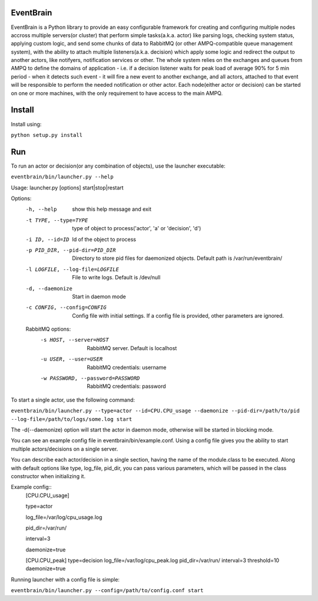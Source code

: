 ###################################################################
EventBrain
###################################################################

EventBrain is a Python library to provide an easy configurable framework
for creating and configuring multiple nodes accross multiple servers(or cluster)
that perform simple tasks(a.k.a. actor) like parsing logs, checking system status,
applying custom logic, and send some chunks of data to RabbitMQ (or other
AMPQ-compatible queue management system), with the ability to attach 
multiple listeners(a.k.a. decision) which apply some logic and redirect 
the output to another actors, like notifyers, notification services or other.
The whole system relies on the exchanges and queues from AMPQ to define the 
domains of application - i.e. if a decision listener waits for peak load of 
average 90% for 5 min period - when it detects such event - it will fire a new
event to another exchange, and all actors, attached to that event will be 
responsible to perform the needed notification or other actor. Each node(either 
actor or decision) can be started on one or more machines, with the only 
requirement to have access to the main AMPQ.

###################################################################
Install
###################################################################

Install using:

``python setup.py install``

###################################################################
Run
###################################################################

To run an actor or decision(or any combination of objects),
use the launcher executable:

``eventbrain/bin/launcher.py --help``

Usage: launcher.py [options] start|stop|restart

Options:
  -h, --help            show this help message and exit
  -t TYPE, --type=TYPE  type of object to process('actor', 'a' or 'decision',
                        'd')
  -i ID, --id=ID        Id of the object to process
  -p PID_DIR, --pid-dir=PID_DIR
                        Directory to store pid files for daemonized objects.
                        Default path is /var/run/eventbrain/
  -l LOGFILE, --log-file=LOGFILE
                        File to write logs. Default is /dev/null
  -d, --daemonize       Start in daemon mode
  -c CONFIG, --config=CONFIG
                        Config file with initial settings. If a config file is
                        provided, other parameters are ignored.

  RabbitMQ options:
    -s HOST, --server=HOST
                        RabbitMQ server. Default is localhost
    -u USER, --user=USER
                        RabbitMQ credentials: username
    -w PASSWORD, --password=PASSWORD
                        RabbitMQ credentials: password

To start a single actor, use the following command:

``eventbrain/bin/launcher.py --type=actor --id=CPU.CPU_usage --daemonize --pid-dir=/path/to/pid --log-file=/path/to/logs/some.log start``

The -d(--daemonize) option will start the actor in daemon mode, otherwise will be started in blocking mode.

You can see an example config file in eventbrain/bin/example.conf. Using a config file gives you the
ability to start multiple actors/decisions on a single server.

You can describe each actor/decision in a single section, having the name of the module.class to be executed.
Along with default options like type, log_file, pid_dir, you can pass various parameters, which will be
passed in the class constructor when initializing it.

Example config::
    [CPU.CPU_usage]

    type=actor
    
    log_file=/var/log/cpu_usage.log
    
    pid_dir=/var/run/
    
    interval=3
    
    daemonize=true
    
    
    [CPU.CPU_peak]
    type=decision
    log_file=/var/log/cpu_peak.log
    pid_dir=/var/run/
    interval=3
    threshold=10
    daemonize=true


Running launcher with a config file is simple:

``eventbrain/bin/launcher.py --config=/path/to/config.conf start``
